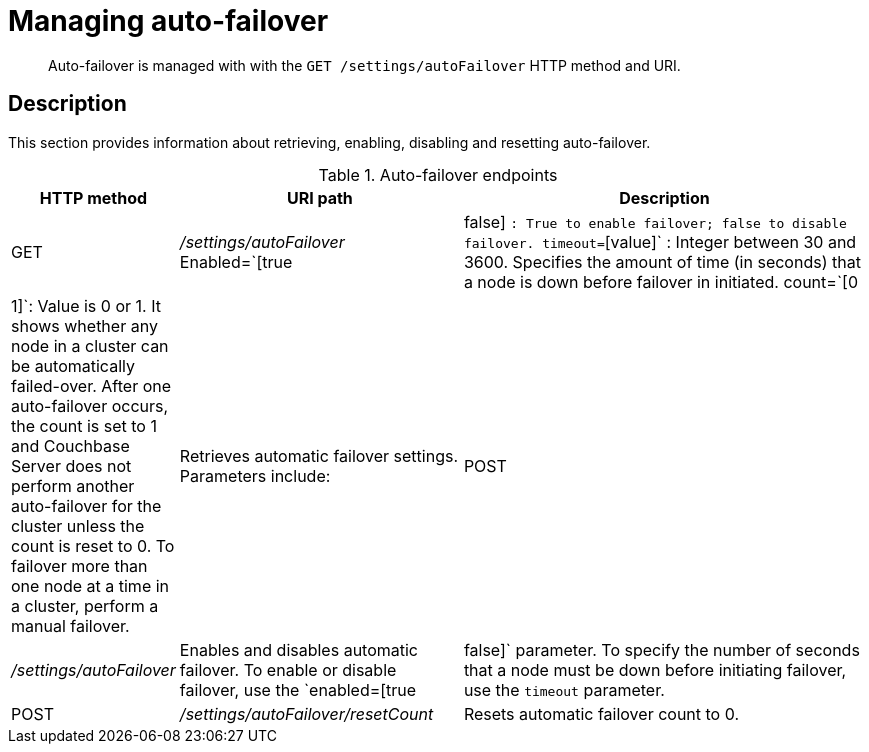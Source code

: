 [#rest-cluster-autofailover]
= Managing auto-failover

[abstract]
Auto-failover is managed with with the `GET /settings/autoFailover` HTTP method and URI.

== Description

This section provides information about retrieving, enabling, disabling and resetting auto-failover.

.Auto-failover endpoints
[cols="1,2,3"]
|===
| HTTP method | URI path | Description

| GET
| [.path]_/settings/autoFailover_
 Enabled=`[true|false] `: True to enable failover; false to disable failover.
 timeout=`[value]` : Integer between 30 and 3600.
Specifies the amount of time (in seconds) that a node is down before failover in initiated.
 count=`[0|1]`:  Value is 0 or 1.
It shows whether any node in a cluster can be automatically failed-over.
After one auto-failover occurs, the count is set to 1 and Couchbase Server does not perform another auto-failover for the cluster unless the count is reset to 0.
To failover more than one node at a time in a cluster, perform a manual failover.
| Retrieves automatic failover settings.
Parameters include:



| POST
| [.path]_/settings/autoFailover_
| Enables and disables automatic failover.
To enable or disable failover, use the `enabled=[true|false]` parameter.
To specify the number of seconds that a node must be down before initiating failover, use the `timeout` parameter.

| POST
| [.path]_/settings/autoFailover/resetCount_
| Resets automatic failover count to 0.
|===
